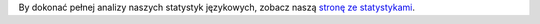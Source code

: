 By dokonać pełnej analizy naszych statystyk językowych, zobacz naszą `stronę ze statystykami <../statistics>`_. 
